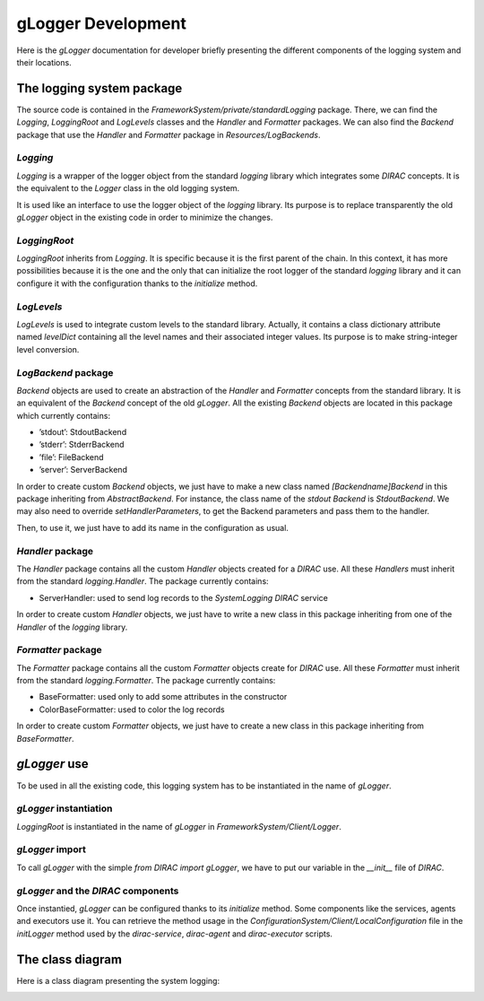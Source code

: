 .. _gLogger_gLoggerDevelopment:

gLogger Development
===================

Here is the *gLogger* documentation for developer briefly presenting the
different components of the logging system and their locations.

The logging system package
--------------------------

The source code is contained in the
*FrameworkSystem/private/standardLogging* package. There, we can find
the *Logging*, *LoggingRoot* and *LogLevels* classes and the *Handler* and *Formatter* packages.
We can also find the *Backend* package that use the *Handler* and *Formatter* package in *Resources/LogBackends*.

*Logging*
~~~~~~~~~

*Logging* is a wrapper of the logger object from the standard *logging*
library which integrates some *DIRAC* concepts. It is the equivalent to
the *Logger* class in the old logging system.

It is used like an interface to use the logger object of the *logging*
library. Its purpose is to replace transparently the old *gLogger*
object in the existing code in order to minimize the changes.

*LoggingRoot*
~~~~~~~~~~~~~

*LoggingRoot* inherits from *Logging*. It is specific because it is the
first parent of the chain. In this context, it has more possibilities
because it is the one and the only that can initialize the root logger
of the standard *logging* library and it can configure it with the configuration
thanks to the *initialize* method.

*LogLevels*
~~~~~~~~~~~

*LogLevels* is used to integrate custom levels to the standard library.
Actually, it contains a class dictionary attribute named *levelDict*
containing all the level names and their associated integer values. Its
purpose is to make string-integer level conversion.

*LogBackend* package
~~~~~~~~~~~~~~~~~~~~

*Backend* objects are used to create an abstraction of the *Handler* and
*Formatter* concepts from the standard library. It is an equivalent of
the *Backend* concept of the old *gLogger*. All the existing *Backend*
objects are located in this package which currently contains:

-  ’stdout’: StdoutBackend

-  ’stderr’: StderrBackend

-  ’file’: FileBackend

-  ’server’: ServerBackend

In order to create custom *Backend* objects, we just
have to make a new class named *[Backendname]Backend* in
this package inheriting from *AbstractBackend*.
For instance, the class name of the *stdout Backend* is *StdoutBackend*.
We may also need to override *setHandlerParameters*, to get the Backend parameters
and pass them to the handler.

Then, to use it, we just have to add its name in the configuration as usual.

*Handler* package
~~~~~~~~~~~~~~~~~

The *Handler* package contains all the custom *Handler* objects created
for a *DIRAC* use. All these *Handlers* must inherit from the standard
*logging.Handler*. The package currently contains:

-  ServerHandler: used to send log records to the *SystemLogging DIRAC*
   service

In order to create custom *Handler* objects, we just have to write a new class
in this package inheriting from one of the *Handler* of the *logging* library.

*Formatter* package
~~~~~~~~~~~~~~~~~~~

The *Formatter* package contains all the custom *Formatter* objects
create for *DIRAC* use. All these *Formatter* must inherit from the
standard *logging.Formatter*. The package currently contains:

-  BaseFormatter: used only to add some attributes in the constructor

-  ColorBaseFormatter: used to color the log records

In order to create custom *Formatter* objects, we just have to create a new class
in this package inheriting from *BaseFormatter*.

*gLogger* use
-------------

To be used in all the existing code, this logging system has to be
instantiated in the name of *gLogger*.

*gLogger* instantiation
~~~~~~~~~~~~~~~~~~~~~~~

*LoggingRoot* is instantiated in the name of *gLogger* in
*FrameworkSystem/Client/Logger*.

*gLogger* import
~~~~~~~~~~~~~~~~

To call *gLogger* with the simple *from DIRAC import gLogger*, we have
to put our variable in the *\_\_init\_\_* file of *DIRAC*.

*gLogger* and the *DIRAC* components
~~~~~~~~~~~~~~~~~~~~~~~~~~~~~~~~~~~~

Once instantied, *gLogger* can be configured thanks to its *initialize*
method. Some components like the services, agents and executors use it.
You can retrieve the method usage in the
*ConfigurationSystem/Client/LocalConfiguration* file in the *initLogger*
method used by the *dirac-service*, *dirac-agent* and *dirac-executor*
scripts.

The class diagram
-----------------

Here is a class diagram presenting the system logging:

.. image:: classDiagram.png
